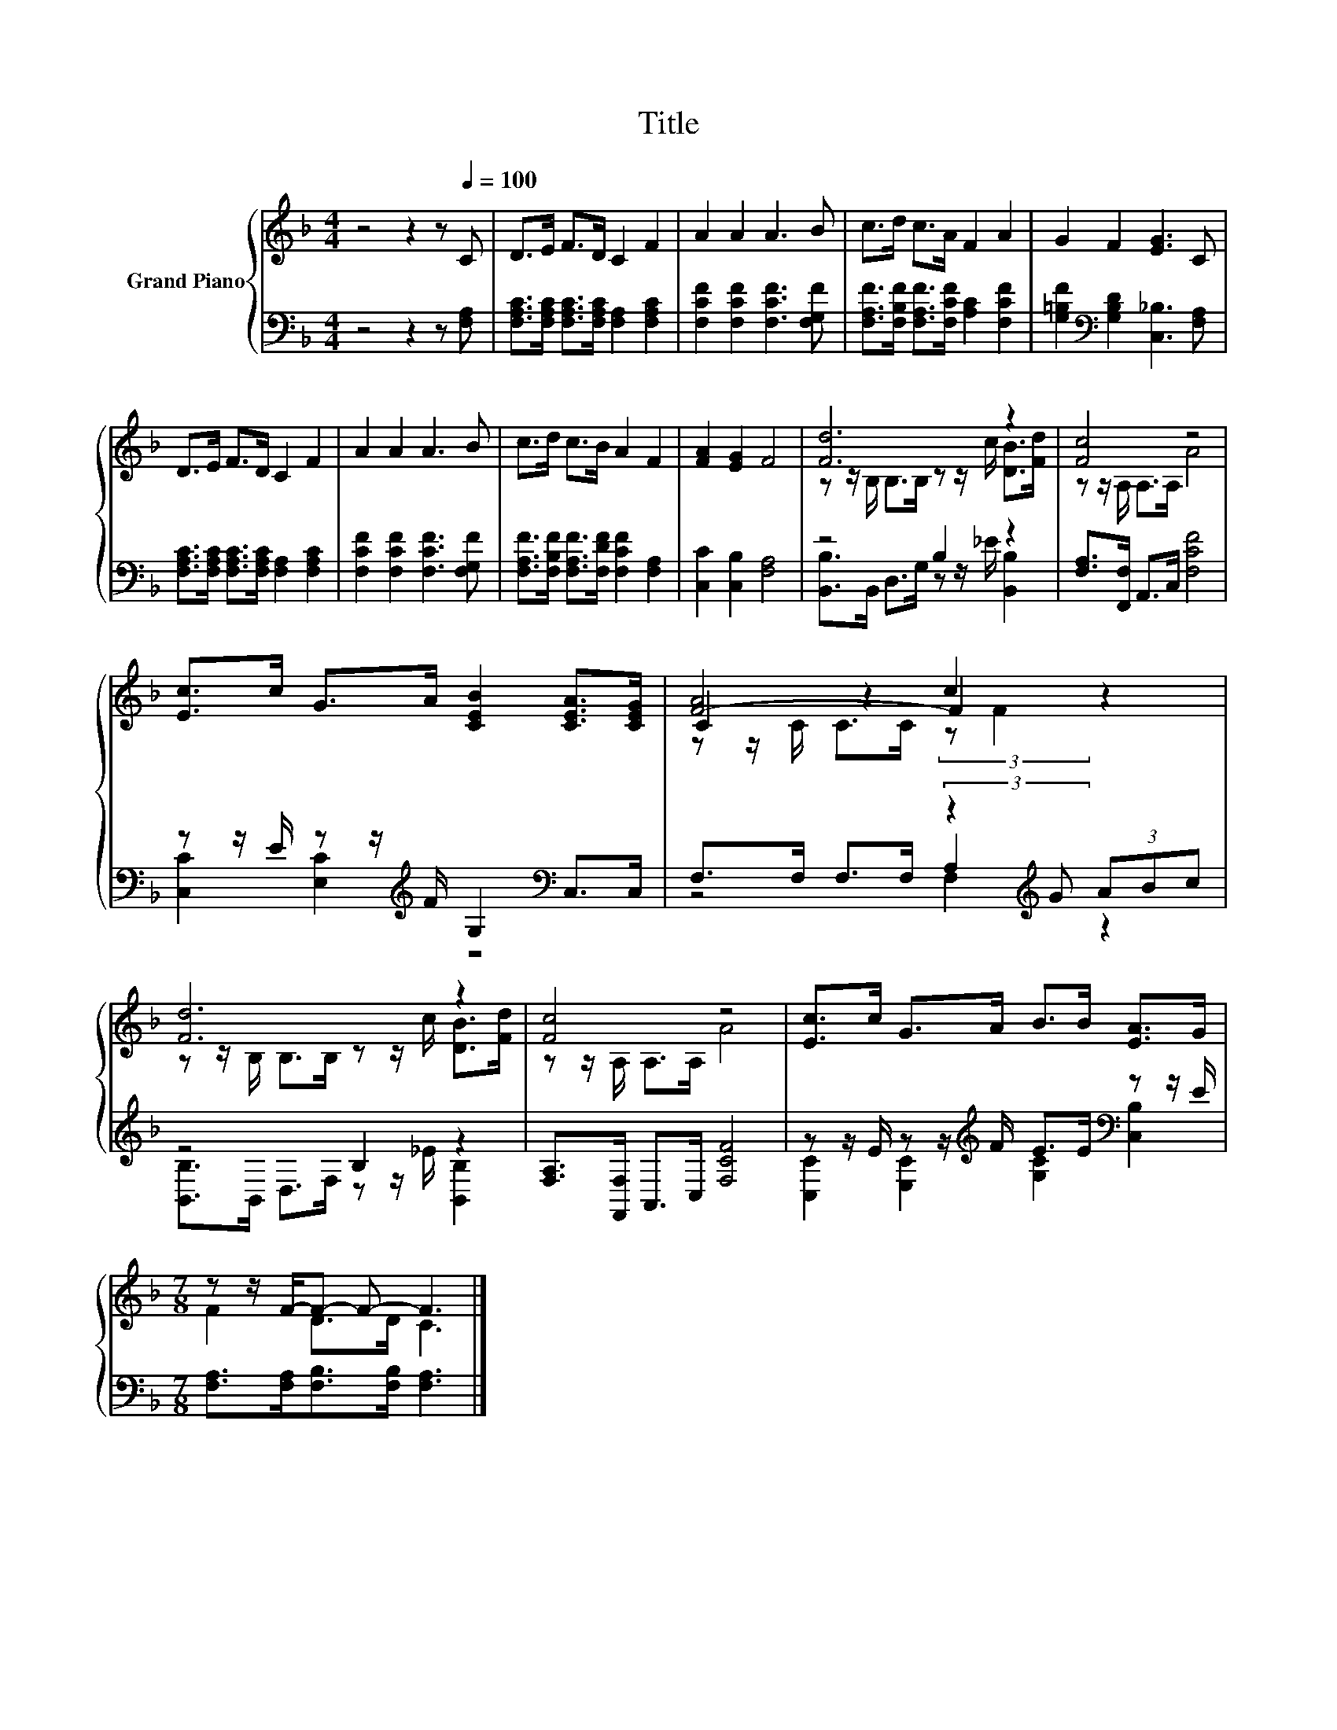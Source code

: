 X:1
T:Title
%%score { ( 1 3 5 ) | ( 2 4 6 ) }
L:1/8
M:4/4
K:F
V:1 treble nm="Grand Piano"
V:3 treble 
V:5 treble 
V:2 bass 
V:4 bass 
V:6 bass 
V:1
 z4 z2 z[Q:1/4=100] C | D>E F>D C2 F2 | A2 A2 A3 B | c>d c>A F2 A2 | G2 F2 [EG]3 C | %5
 D>E F>D C2 F2 | A2 A2 A3 B | c>d c>B A2 F2 | [FA]2 [EG]2 F4 | [Fd]6 z2 | [Fc]4 z4 | %11
 [Ec]>c G>A [CEB]2 [CEA]>[CEG] | [F-A]4 F2 z2 | [Fd]6 z2 | [Fc]4 z4 | [Ec]>c G>A B>B [EA]>G | %16
[M:7/8] z z/ F/-F- F- F3 |] %17
V:2
 z4 z2 z [F,A,] | [F,A,C]>[F,A,C] [F,A,C]>[F,A,C] [F,A,]2 [F,A,C]2 | %2
 [F,CF]2 [F,CF]2 [F,CF]3 [F,G,F] | [F,A,F]>[F,B,F] [F,A,F]>[F,CF] [A,C]2 [F,CF]2 | %4
 [G,=B,F]2[K:bass] [G,B,D]2 [C,_B,]3 [F,A,] | [F,A,C]>[F,A,C] [F,A,C]>[F,A,C] [F,A,]2 [F,A,C]2 | %6
 [F,CF]2 [F,CF]2 [F,CF]3 [F,G,F] | [F,A,F]>[F,B,F] [F,A,F]>[F,DF] [F,CF]2 [F,A,]2 | %8
 [C,C]2 [C,B,]2 [F,A,]4 | z4 B,2 z2 | [F,A,]>[F,,F,] A,,>C, [F,CF]4 | %11
 z z/ E/ z z/[K:treble] F/ G,2[K:bass] C,>C, | F,>F, F,>F, (3:2:2z2[K:treble] G (3ABc | z4 B,2 z2 | %14
 [F,A,]>[F,,F,] A,,>C, [F,CF]4 | z z/ E/ z z/[K:treble] F/ E>E[K:bass] z z/ E/ | %16
[M:7/8] [F,A,]>[F,A,][F,B,]>[F,B,] [F,A,]3 |] %17
V:3
 x8 | x8 | x8 | x8 | x8 | x8 | x8 | x8 | x8 | z z/ B,/ B,>B, z z/ c/ [DB]>[Fd] | %10
 z z/ A,/ A,>A, A4 | x8 | C2 z2 c2 z2 | z z/ B,/ B,>B, z z/ c/ [DB]>[Fd] | z z/ A,/ A,>A, A4 | x8 | %16
[M:7/8] F2 D>D C3 |] %17
V:4
 x8 | x8 | x8 | x8 | x2[K:bass] x6 | x8 | x8 | x8 | x8 | [B,,B,]>B,, D,>G, z z/ _E/ [B,,B,]2 | x8 | %11
 [C,C]2 [E,C]2[K:treble] z4[K:bass] | z4 A,2[K:treble] z2 | [B,,B,]>B,, D,>F, z z/ _E/ [B,,B,]2 | %14
 x8 | [C,C]2 [E,C]2[K:treble] [G,C]2[K:bass] [C,B,]2 |[M:7/8] x7 |] %17
V:5
 x8 | x8 | x8 | x8 | x8 | x8 | x8 | x8 | x8 | x8 | x8 | x8 | z z/ C/ C>C (3:2:2z F2 z2 | x8 | x8 | %15
 x8 |[M:7/8] x7 |] %17
V:6
 x8 | x8 | x8 | x8 | x2[K:bass] x6 | x8 | x8 | x8 | x8 | x8 | x8 | x7/2[K:treble] x5/2[K:bass] x2 | %12
 z4 F,2[K:treble] z2 | x8 | x8 | x7/2[K:treble] x5/2[K:bass] x2 |[M:7/8] x7 |] %17

